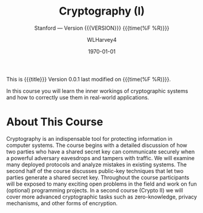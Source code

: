 # -*- mode: org; fill-column: 79; -*-

#+TITLE: Cryptography (I)
#+AUTHOR: WLHarvey4

#+SUBTITLE: Stanford --- Version {{{VERSION}}} {{{time(%F %R)}}}
#+TEXINFO_FILENAME:cryptography.info
#+TEXINFO_CLASS: info
#+TEXINFO_HEADER:
#+TEXINFO_POST_HEADER:
#+SUBAUTHOR:
#+TEXINFO_DIR_CATEGORY:Security
#+TEXINFO_DIR_TITLE:Cryptography
#+TEXINFO_DIR_DESC:Crtyptography from Stanford University

#+LATEX_CLASS: report
#+LATEX_CLASS_OPTIONS:
#+LATEX_HEADER:
#+LATEX_HEADER_EXTRA:\abstract{An abstract}
#+DESCRIPTION:
#+KEYWORDS:
#+SUBTITLE:
#+LATEX_COMPILER: pdflatex
#+DATE: \today

#+MACRO: VERSION 0.0.1

# This material appears in the @Top node of the Info file only
This is {{{title}}} Version {{{VERSION}}} last modified on {{{time(%F %R)}}}.

In this course you will learn the inner workings of cryptographic systems and
how to correctly use them in real-world applications.

* About This Course

#+BEGIN_EXPORT texinfo
@iftex
% This material appears in the printed version (PDF) of the Info file only
In this course you will learn the inner workings of cryptographic systems and
how to correctly use them in real-world applications.
@end iftex
#+END_EXPORT

  Cryptography is an indispensable tool for protecting information in computer
  systems.  The course begins with a detailed discussion of how two parties who
  have a shared secret key can communicate securely when a powerful adversary
  eavesdrops and tampers with traffic. We will examine many deployed protocols
  and analyze mistakes in existing systems. The second half of the course
  discusses public-key techniques that let two parties generate a shared secret
  key. Throughout the course participants will be exposed to many exciting open
  problems in the field and work on fun (optional) programming projects. In a
  second course (Crypto II) we will cover more advanced cryptographic tasks
  such as zero-knowledge, privacy mechanisms, and other forms of encryption.
